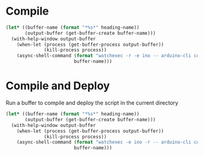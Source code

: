 
* Compile
  
  #+name: compile
  #+begin_src emacs-lisp :dir . :results silent :var heading-name=(org-get-heading) :var default-directory=(spacemacs/copy-directory-path)
    (let* ((buffer-name (format "*%s*" heading-name))
           (output-buffer (get-buffer-create buffer-name)))
      (with-help-window output-buffer
        (when-let (process (get-buffer-process output-buffer))
                  (kill-process process))
        (async-shell-command (format "watchexec -r -e ino -- arduino-cli compile -b arduino:avr:leonardo -v")
                             buffer-name)))
  #+end_src
* Compile and Deploy

  Run a buffer to compile and deploy the script in the current directory
  
  #+name: compile-and-deploy
  #+begin_src emacs-lisp :dir .. :results silent :var default-directory=(spacemacs/copy-directory-path) :var heading-name=(org-get-heading) :var port="/dev/ttyACM0"
    (let* ((buffer-name (format "*%s*" heading-name))
           (output-buffer (get-buffer-create buffer-name)))
      (with-help-window output-buffer
        (when-let (process (get-buffer-process output-buffer))
                  (kill-process process))
        (async-shell-command (format "watchexec -e ino -r -- arduino-cli compile -b arduino:avr:leonardo -v -u -p %s" port)
                             buffer-name)))
  #+end_src
